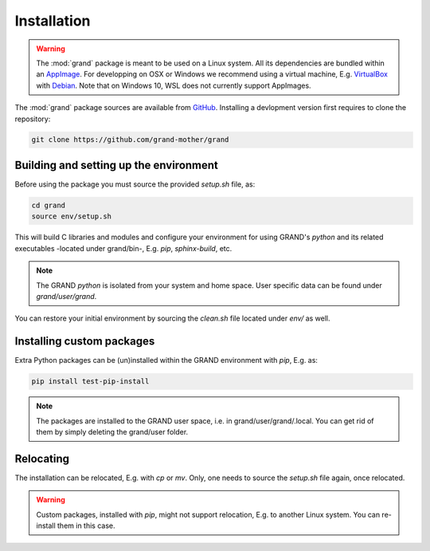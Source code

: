 Installation
============

.. warning::
   The :mod:`grand` package is meant to be used on a Linux system. All its
   dependencies are bundled within an AppImage_. For developping on OSX or
   Windows we recommend using a virtual machine, E.g.  VirtualBox_ with
   Debian_. Note that on Windows 10, WSL does not currently support AppImages.

The :mod:`grand` package sources are available from GitHub_. Installing a
devlopment version first requires to clone the repository:

.. code-block:: bash

   git clone https://github.com/grand-mother/grand


Building and setting up the environment
---------------------------------------

Before using the package you must source the provided `setup.sh` file, as:

.. code-block:: bash

   cd grand
   source env/setup.sh

This will build C libraries and modules and configure your environment for
using GRAND's `python` and its related executables -located under grand/bin-,
E.g. `pip`, `sphinx-build`, etc.

.. note::
   The GRAND `python` is isolated from your system and home space. User specific
   data can be found under `grand/user/grand`.

You can restore your initial environment by sourcing the `clean.sh` file located
under `env/` as well.


Installing custom packages
--------------------------

Extra Python packages can be (un)installed within the GRAND environment with
`pip`, E.g. as:

.. code-block:: bash

   pip install test-pip-install

.. note::
   The packages are installed to the GRAND user space, i.e. in
   grand/user/grand/.local. You can get rid of them by simply deleting the
   grand/user folder.


Relocating
----------

The installation can be relocated, E.g. with `cp` or `mv`. Only, one needs to
source the `setup.sh` file again, once relocated.

.. warning::
   Custom packages, installed with `pip`, might not support relocation, E.g. to
   another Linux system. You can re-install them in this case.


.. _AppImage: https://appimage.org
.. _Debian: https://www.debian.org
.. _GitHub: https://github.com/grand-mother/grand
.. _VirtualBox: https://www.virtualbox.org
